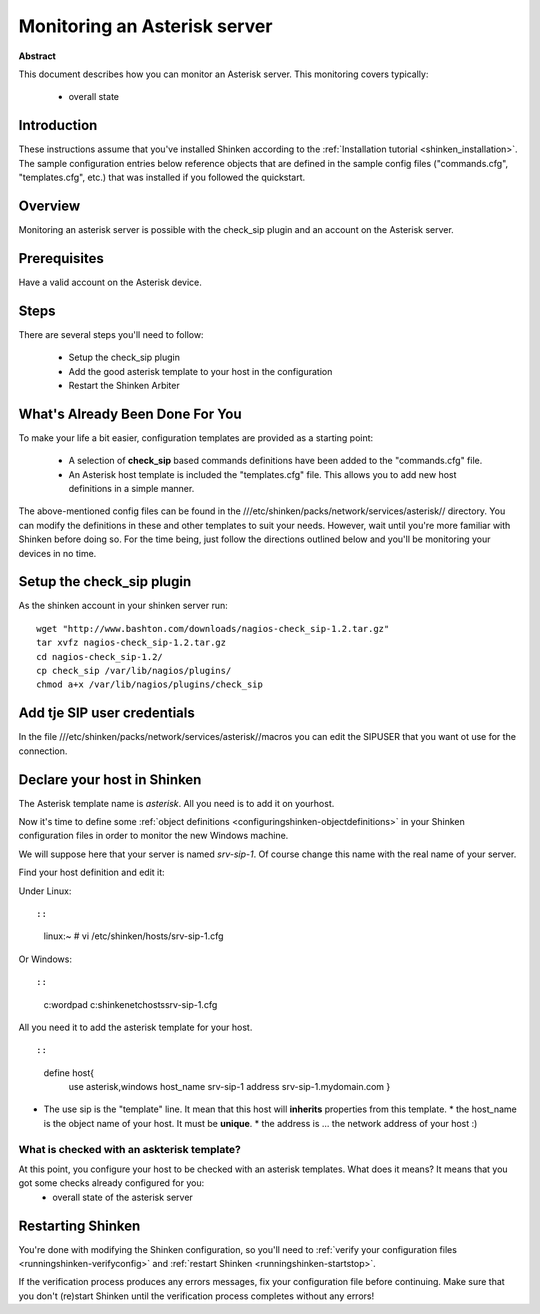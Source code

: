 .. _asterisk:




Monitoring an Asterisk server 
=============================


**Abstract**

This document describes how you can monitor an Asterisk server. This monitoring covers typically:

  * overall state



Introduction 
-------------


These instructions assume that you've installed Shinken according to the :ref:`Installation tutorial <shinken_installation>`. The sample configuration entries below reference objects that are defined in the sample config files ("commands.cfg", "templates.cfg", etc.) that was installed if you followed the quickstart.



Overview 
---------


Monitoring an asterisk server is possible with the check_sip plugin and an account on the Asterisk server.



Prerequisites 
--------------


Have a valid account on the Asterisk device.



Steps 
------


There are several steps you'll need to follow:

  - Setup the check_sip plugin
  - Add the good asterisk template to your host in the configuration
  - Restart the Shinken Arbiter




What's Already Been Done For You 
---------------------------------


To make your life a bit easier, configuration templates are provided as a starting point:

  * A selection of **check_sip** based commands definitions have been added to the "commands.cfg" file.
  * An Asterisk host template is included the "templates.cfg" file. This allows you to add new host definitions in a simple manner.

The above-mentioned config files can be found in the ///etc/shinken/packs/network/services/asterisk// directory. You can modify the definitions in these and other templates to suit your needs. However, wait until you're more familiar with Shinken before doing so. For the time being, just follow the directions outlined below and you'll be monitoring your devices in no time.



Setup the check_sip plugin 
---------------------------


As the shinken account in your shinken server run:
  
::

  
  wget "http://www.bashton.com/downloads/nagios-check_sip-1.2.tar.gz"
  tar xvfz nagios-check_sip-1.2.tar.gz
  cd nagios-check_sip-1.2/
  cp check_sip /var/lib/nagios/plugins/
  chmod a+x /var/lib/nagios/plugins/check_sip




Add tje SIP user credentials 
-----------------------------


In the file ///etc/shinken/packs/network/services/asterisk//macros you can edit the SIPUSER that you want ot use for the connection.




Declare your host in Shinken 
-----------------------------


The Asterisk template name is *asterisk*. All you need is to add it on yourhost.

Now it's time to define some :ref:`object definitions <configuringshinken-objectdefinitions>` in your Shinken configuration files in order to monitor the new Windows machine.

We will suppose here that your server is named *srv-sip-1*. Of course change this name with the real name of your server.

Find your host definition and edit it:

Under Linux:
  
::

  
  
::

  linux:~ # vi /etc/shinken/hosts/srv-sip-1.cfg
  
Or Windows:
  
::

  
  
::

  c:\ wordpad   c:\shinken\etc\hosts\srv-sip-1.cfg
  
  
All you need it to add the asterisk template for your host.
  
::

  
  
::

  define host{
      use             asterisk,windows
      host_name       srv-sip-1
      address         srv-sip-1.mydomain.com
      }
  
  

* The use sip is the "template" line. It mean that this host will **inherits** properties from this template.
  * the host_name is the object name of your host. It must be **unique**.
  * the address is ... the network address of your host :)



What is checked with an askterisk template? 
~~~~~~~~~~~~~~~~~~~~~~~~~~~~~~~~~~~~~~~~~~~~


At this point, you configure your host to be checked with an asterisk templates. What does it means? It means that you got some checks already configured for you:
  * overall state of the asterisk server



Restarting Shinken 
-------------------


You're done with modifying the Shinken configuration, so you'll need to :ref:`verify your configuration files <runningshinken-verifyconfig>` and :ref:`restart Shinken <runningshinken-startstop>`.

If the verification process produces any errors messages, fix your configuration file before continuing. Make sure that you don't (re)start Shinken until the verification process completes without any errors!

